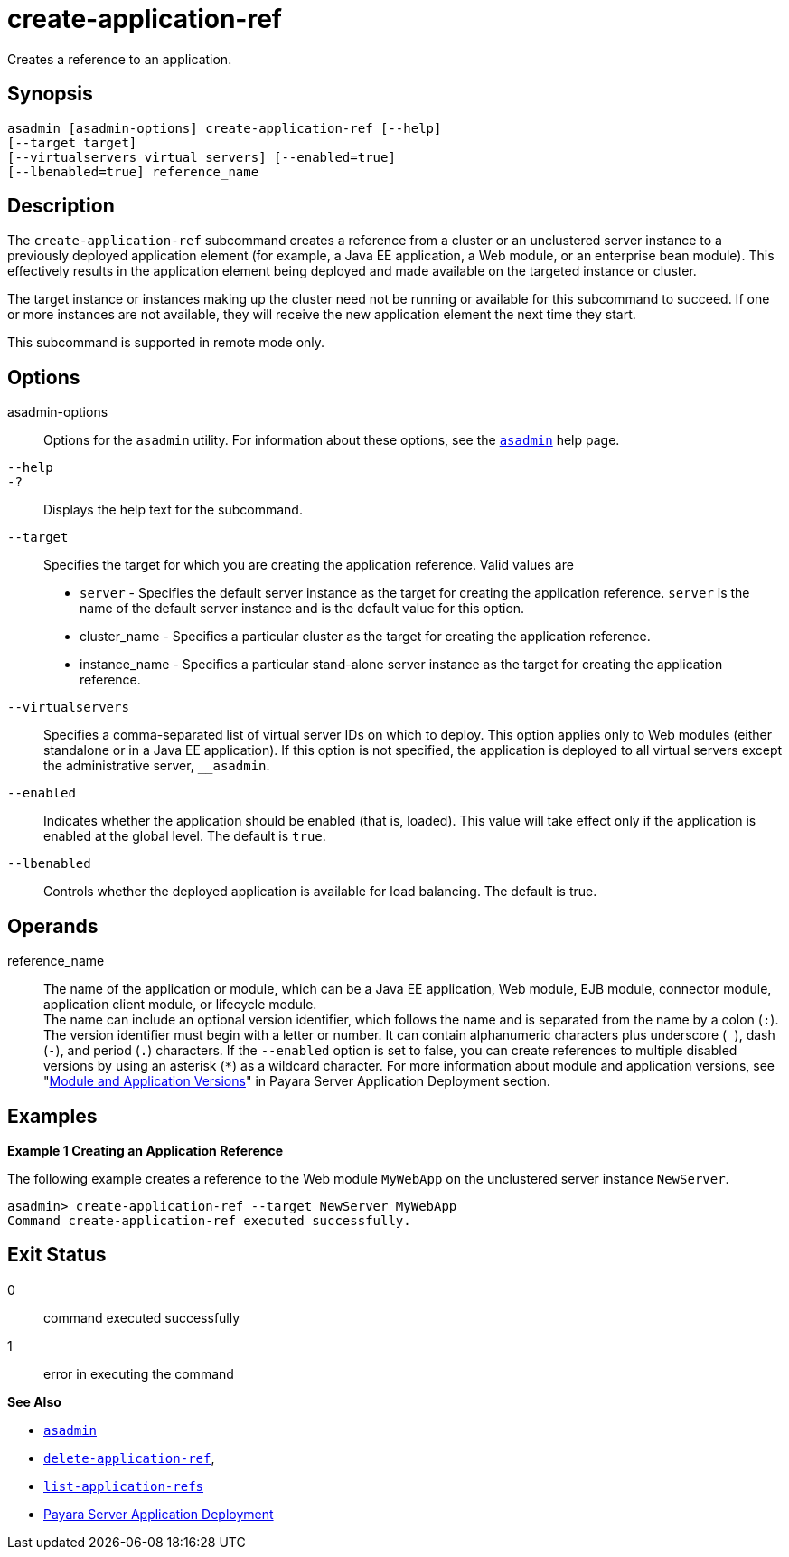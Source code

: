 [[create-application-ref]]
= create-application-ref

Creates a reference to an application.

[[synopsis]]
== Synopsis

[source,shell]
----
asadmin [asadmin-options] create-application-ref [--help]
[--target target]
[--virtualservers virtual_servers] [--enabled=true]
[--lbenabled=true] reference_name
----

[[description]]
== Description

The `create-application-ref` subcommand creates a reference from a cluster or an unclustered server instance to a previously deployed application element (for example, a Java EE application, a Web module, or an enterprise bean module). This effectively results in the application element being deployed and made available on the targeted instance or cluster.

The target instance or instances making up the cluster need not be running or available for this subcommand to succeed. If one or more instances are not available, they will receive the new application element the next time they start.

This subcommand is supported in remote mode only.

[[options]]
== Options

asadmin-options::
  Options for the `asadmin` utility. For information about these options, see the xref:Technical Documentation/Payara Server Documentation/Command Reference/asadmin.adoc#asadmin-1m[`asadmin`] help page.
`--help`::
`-?`::
  Displays the help text for the subcommand.
`--target`::
  Specifies the target for which you are creating the application reference. Valid values are +
  * `server` - Specifies the default server instance as the target for creating the application reference. `server` is the name of the default server instance and
    is the default value for this option.
  * cluster_name - Specifies a particular cluster as the target for creating the application reference.
  * instance_name - Specifies a particular stand-alone server instance as the target for creating the application reference.
`--virtualservers`::
  Specifies a comma-separated list of virtual server IDs on which to deploy. This option applies only to Web modules (either standalone or in a Java EE application).
  If this option is not specified, the application is deployed to all virtual servers except the administrative server, `__asadmin`.
`--enabled`::
  Indicates whether the application should be enabled (that is, loaded). This value will take effect only if the application is enabled at the global level. The default is `true`.
`--lbenabled`::
  Controls whether the deployed application is available for load balancing. The default is true.

[[operands]]
== Operands

reference_name::
  The name of the application or module, which can be a Java EE application, Web module, EJB module, connector module, application client module, or lifecycle module. +
  The name can include an optional version identifier, which follows the name and is separated from the name by a colon (`:`). The version identifier must begin with a letter
  or number. It can contain alphanumeric characters plus underscore (`_`), dash (`-`), and period (`.`) characters. If the `--enabled` option is set to false, you can create
  references to multiple disabled versions by using an asterisk (`*`) as a wildcard character. For more information about module and application versions, see
  "xref:Technical Documentation/Payara Server Documentation/Application Deployment/Overview.adoc#module-and-application-versions[Module and Application Versions]" in Payara Server Application Deployment section.

[[examples]]
== Examples

[[example-1]]
*Example 1 Creating an Application Reference*

The following example creates a reference to the Web module `MyWebApp` on the unclustered server instance `NewServer`.

[source,shell]
----
asadmin> create-application-ref --target NewServer MyWebApp
Command create-application-ref executed successfully.
----

[[exit-status]]
== Exit Status

0::
  command executed successfully
1::
  error in executing the command

[[sthref130]]

*See Also*

* xref:Technical Documentation/Payara Server Documentation/Command Reference/asadmin.adoc#asadmin-1m[`asadmin`]
* xref:Technical Documentation/Payara Server Documentation/Command Reference/delete-application-ref.adoc#delete-application-ref[`delete-application-ref`],
* xref:Technical Documentation/Payara Server Documentation/Command Reference/list-application-refs.adoc#list-application-refs[`list-application-refs`]
* xref:Technical Documentation/Payara Server Documentation/Application Deployment/Overview.adoc[Payara Server Application Deployment]


